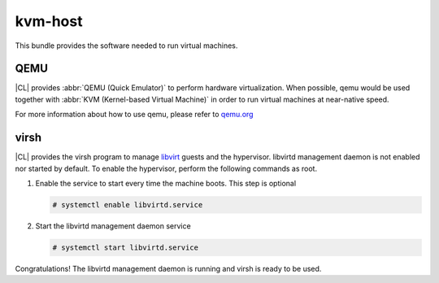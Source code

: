 .. _bdl-kvm-host:

kvm-host
########

This bundle provides the software needed to run virtual machines.

QEMU
====

|CL| provides :abbr:`QEMU (Quick Emulator)` to perform hardware virtualization.
When possible, qemu would be used together with
:abbr:`KVM (Kernel-based Virtual Machine)` in order to run virtual machines at
near-native speed.

For more information about how to use qemu, please refer to `qemu.org`_

virsh
=====

|CL| provides the virsh program to manage `libvirt`_ guests and the hypervisor.
libvirtd management daemon is not enabled nor started by default. To enable
the hypervisor, perform the following commands as root.

#. Enable the service to start every time the machine boots.
   This step is optional

   .. code-block:: console

      # systemctl enable libvirtd.service

#. Start the libvirtd management daemon service

   .. code-block:: console

      # systemctl start libvirtd.service

Congratulations! The libvirtd management daemon is running and virsh is ready
to be used.

.. _qemu.org: http://www.qemu.org/
.. _libvirt: http://libvirt.org/

